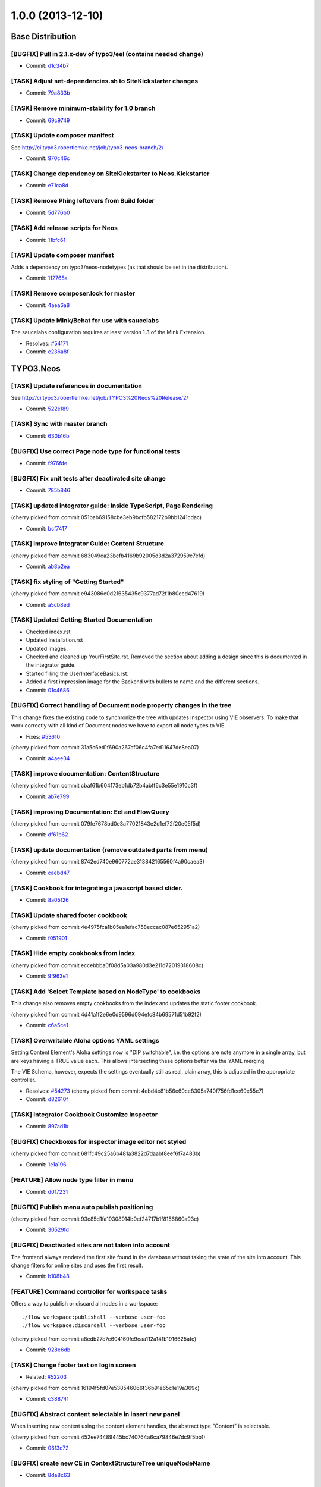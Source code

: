 ==================
1.0.0 (2013-12-10)
==================

~~~~~~~~~~~~~~~~~
Base Distribution
~~~~~~~~~~~~~~~~~

[BUGFIX] Pull in 2.1.x-dev of typo3/eel (contains needed change)
-----------------------------------------------------------------------------------------

* Commit: `d1c34b7 <https://git.typo3.org/Neos/Distributions/Base.git/commit/d1c34b7277101542bb55bb3505cef6ee402f3f64>`__

[TASK] Adjust set-dependencies.sh to SiteKickstarter changes
-----------------------------------------------------------------------------------------

* Commit: `79a833b <https://git.typo3.org/Neos/Distributions/Base.git/commit/79a833b834b65fb5df1cbf3cb3b52d378c858362>`__

[TASK] Remove minimum-stability for 1.0 branch
-----------------------------------------------------------------------------------------

* Commit: `69c9749 <https://git.typo3.org/Neos/Distributions/Base.git/commit/69c9749c39d255c75496584a7888365391a2979c>`__

[TASK] Update composer manifest
-----------------------------------------------------------------------------------------

See http://ci.typo3.robertlemke.net/job/typo3-neos-branch/2/

* Commit: `970c46c <https://git.typo3.org/Neos/Distributions/Base.git/commit/970c46cffd289afe0abe2b04baf4687907a661e0>`__

[TASK] Change dependency on SiteKickstarter to Neos.Kickstarter
-----------------------------------------------------------------------------------------

* Commit: `e71ca8d <https://git.typo3.org/Neos/Distributions/Base.git/commit/e71ca8db68e407d44372fbc7c739841394961b82>`__

[TASK] Remove Phing leftovers from Build folder
-----------------------------------------------------------------------------------------

* Commit: `5d776b0 <https://git.typo3.org/Neos/Distributions/Base.git/commit/5d776b0ed83f18393532f87fd2992f842a2b2928>`__

[TASK] Add release scripts for Neos
-----------------------------------------------------------------------------------------

* Commit: `11bfc61 <https://git.typo3.org/Neos/Distributions/Base.git/commit/11bfc61a9091c83376d3c8e7efe2f566d796fd11>`__

[TASK] Update composer manifest
-----------------------------------------------------------------------------------------

Adds a dependency on typo3/neos-nodetypes (as that should be set in the
distribution).

* Commit: `112765a <https://git.typo3.org/Neos/Distributions/Base.git/commit/112765a22b38e09537f8327afe44930e59d8f460>`__

[TASK] Remove composer.lock for master
-----------------------------------------------------------------------------------------

* Commit: `4aea6a8 <https://git.typo3.org/Neos/Distributions/Base.git/commit/4aea6a8aed644825abd3bc95bdb9f95ee5acdc5d>`__

[TASK] Update Mink/Behat for use with saucelabs
-----------------------------------------------------------------------------------------

The saucelabs configuration requires at least version 1.3 of the
Mink Extension.

* Resolves: `#54171 <http://forge.typo3.org/issues/54171>`__
* Commit: `e236a8f <https://git.typo3.org/Neos/Distributions/Base.git/commit/e236a8f4a3285f72f5e127b1e10d634b8ceb25d1>`__

~~~~~~~~~~
TYPO3.Neos
~~~~~~~~~~

[TASK] Update references in documentation
-----------------------------------------------------------------------------------------

See http://ci.typo3.robertlemke.net/job/TYPO3%20Neos%20Release/2/

* Commit: `522e189 <https://git.typo3.org/Packages/TYPO3.Neos.git/commit/522e1892cca260e89c06a68ec7820ea1aec35f83>`__

[TASK] Sync with master branch
-----------------------------------------------------------------------------------------

* Commit: `630b16b <https://git.typo3.org/Packages/TYPO3.Neos.git/commit/630b16b17fefb4e5dcc98d2202c91711e5c0a33e>`__

[BUGFIX] Use correct Page node type for functional tests
-----------------------------------------------------------------------------------------

* Commit: `f976fde <https://git.typo3.org/Packages/TYPO3.Neos.git/commit/f976fde934be2ac757fbd3ee91af394acb2a5819>`__

[BUGFIX] Fix unit tests after deactivated site change
-----------------------------------------------------------------------------------------

* Commit: `785b846 <https://git.typo3.org/Packages/TYPO3.Neos.git/commit/785b8465858070a6e2fa3fd98460712c7e1e4370>`__

[TASK] updated integrator guide: Inside TypoScript, Page Rendering
-----------------------------------------------------------------------------------------

(cherry picked from commit 051bab69158cbe3eb9bcfb582172b9bb1241cdac)

* Commit: `bcf7417 <https://git.typo3.org/Packages/TYPO3.Neos.git/commit/bcf74173d1f3f87261d4365474efb904784df784>`__

[TASK] improve Integrator Guide: Content Structure
-----------------------------------------------------------------------------------------

(cherry picked from commit 683049ca23bcfb4169b92005d3d2a372959c7efd)

* Commit: `ab8b2ea <https://git.typo3.org/Packages/TYPO3.Neos.git/commit/ab8b2ea8dbefdb40f031024d1407a2a1211ea0b1>`__

[TASK] fix styling of "Getting Started"
-----------------------------------------------------------------------------------------

(cherry picked from commit e943086e0d21635435e9377ad72f1b80ecd47619)

* Commit: `a5cb8ed <https://git.typo3.org/Packages/TYPO3.Neos.git/commit/a5cb8ed1510c9873de7a2e5a38c96cf13f9012a3>`__

[TASK] Updated Getting Started Documentation
-----------------------------------------------------------------------------------------

* Checked index.rst
* Updated Installation.rst
* Updated images.
* Checked and cleaned up YourFirstSite.rst. Removed the section about
  adding a design since this is documented in the integrator guide.
* Started filling the UserInterfaceBasics.rst.
* Added a first impression image for the Backend with bullets to name
  and the different sections.

* Commit: `01c4686 <https://git.typo3.org/Packages/TYPO3.Neos.git/commit/01c46865e519193473dc4828f62fd7460675f6bd>`__

[BUGFIX] Correct handling of Document node property changes in the tree
-----------------------------------------------------------------------------------------

This change fixes the existing code to synchronize the tree with updates
inspector using VIE observers. To make that work correctly with all kind
of Document nodes we have to export all node types to VIE.

* Fixes: `#53610 <http://forge.typo3.org/issues/53610>`__

(cherry picked from commit 31a5c6ed1f690a267cf06c4fa7ed11647de8ea07)

* Commit: `a4aee34 <https://git.typo3.org/Packages/TYPO3.Neos.git/commit/a4aee3456f350aeaf74f49533c60bb75e0a1420e>`__

[TASK] improve documentation: ContentStructure
-----------------------------------------------------------------------------------------

(cherry picked from commit cbaf61b604173eb1db72b4abff6c3e55e1910c3f)

* Commit: `ab7e799 <https://git.typo3.org/Packages/TYPO3.Neos.git/commit/ab7e79913e91a78a42c10df5997770b6dcb77e71>`__

[TASK] improving Documentation: Eel and FlowQuery
-----------------------------------------------------------------------------------------

(cherry picked from commit 079fe7678bd0e3a77021843e2d1ef72f20e05f5d)

* Commit: `df61b62 <https://git.typo3.org/Packages/TYPO3.Neos.git/commit/df61b62dd49990458509cce3959e0f73a709a3ee>`__

[TASK] update documentation (remove outdated parts from menu)
-----------------------------------------------------------------------------------------

(cherry picked from commit 8742ed740e960772ae313842165560f4a90caea3)

* Commit: `caebd47 <https://git.typo3.org/Packages/TYPO3.Neos.git/commit/caebd471ef89cfad814122aa3fed8eafcbe2fb4b>`__

[TASK] Cookbook for integrating a javascript based slider.
-----------------------------------------------------------------------------------------

* Commit: `8a05f26 <https://git.typo3.org/Packages/TYPO3.Neos.git/commit/8a05f26d0c4da82dc068c9307dd13fe9a9b86ea2>`__

[TASK] Update shared footer cookbook
-----------------------------------------------------------------------------------------

(cherry picked from commit 4e4975fca1b05ea1efac758eccac087e652951a2)

* Commit: `f051901 <https://git.typo3.org/Packages/TYPO3.Neos.git/commit/f051901a93b65d85e2c85e49faf79063eeb5d517>`__

[TASK] Hide empty cookbooks from index
-----------------------------------------------------------------------------------------

(cherry picked from commit eccebbba0f08d5a03a980d3e211d72019318608c)

* Commit: `9f963e1 <https://git.typo3.org/Packages/TYPO3.Neos.git/commit/9f963e1ad8fa5c9e81a29300ecaa6bbab93693c8>`__

[TASK] Add 'Select Template based on NodeType' to cookbooks
-----------------------------------------------------------------------------------------

This change also removes empty cookbooks from the index and
updates the static footer cookbook.

(cherry picked from commit 4d41a1f2e6e0d9596d094efc84b69571d51b92f2)

* Commit: `c6a5ce1 <https://git.typo3.org/Packages/TYPO3.Neos.git/commit/c6a5ce129dea421d7eb1141a0039a8179e064c61>`__

[TASK] Overwritable Aloha options YAML settings
-----------------------------------------------------------------------------------------

Setting Content Element's Aloha settings now is "DIP
switchable", i.e. the options are note anymore in a
single array, but are keys having a TRUE value each. This
allows intersecting these options better via the YAML
merging.

The VIE Schema, however, expects the settings eventually still
as real, plain array, this is adjusted in the appropriate
controller.

* Resolves: `#54273 <http://forge.typo3.org/issues/54273>`__
  (cherry picked from commit 4ebd4e81b56e60ce8305a740f756fd1ee69e55e7)

* Commit: `d82610f <https://git.typo3.org/Packages/TYPO3.Neos.git/commit/d82610f691ef0b9a9307f5b486b21b6fb93d9375>`__

[TASK] Integrator Cookbook Customize Inspector
-----------------------------------------------------------------------------------------

* Commit: `897ad1b <https://git.typo3.org/Packages/TYPO3.Neos.git/commit/897ad1b48c9930ed4c49702901f8a40f2f73950d>`__

[BUGFIX] Checkboxes for inspector image editor not styled
-----------------------------------------------------------------------------------------

(cherry picked from commit 681fc49c25a6b481a3822d7daabf8eef6f7a483b)

* Commit: `1e1a196 <https://git.typo3.org/Packages/TYPO3.Neos.git/commit/1e1a1962d438449653278d43109d264b1ac49aed>`__

[FEATURE] Allow node type filter in menu
-----------------------------------------------------------------------------------------

* Commit: `d0f7231 <https://git.typo3.org/Packages/TYPO3.Neos.git/commit/d0f72318294c392cf4a5088134a2a691bb5e4de4>`__

[BUGFIX] Publish menu auto publish positioning
-----------------------------------------------------------------------------------------

(cherry picked from commit 93c85d1fa19308914b0ef24717b1f8156860a93c)

* Commit: `30529fd <https://git.typo3.org/Packages/TYPO3.Neos.git/commit/30529fd985c0ac112483a97312f8c07359413fc2>`__

[BUGFIX] Deactivated sites are not taken into account
-----------------------------------------------------------------------------------------

The frontend always rendered the first site found in the database
without taking the state of the site into account.
This change filters for online sites and uses the first result.

* Commit: `b108b48 <https://git.typo3.org/Packages/TYPO3.Neos.git/commit/b108b487463065bbd1a071eb491cdf68472e39b4>`__

[FEATURE] Command controller for workspace tasks
-----------------------------------------------------------------------------------------

Offers a way to publish or discard all nodes in a workspace::

  ./flow workspace:publishall --verbose user-foo
  ./flow workspace:discardall --verbose user-foo

(cherry picked from commit a8edb27c7c604160fc9caa112a141b1916625afc)

* Commit: `928e6db <https://git.typo3.org/Packages/TYPO3.Neos.git/commit/928e6dbe796246f3e2038232f622b6718657668a>`__

[TASK] Change footer text on login screen
-----------------------------------------------------------------------------------------

* Related: `#52203 <http://forge.typo3.org/issues/52203>`__

(cherry picked from commit 16194f5fd07e538546066f36b91e65c1e19a369c)

* Commit: `c388741 <https://git.typo3.org/Packages/TYPO3.Neos.git/commit/c388741164b3ffe286a429687da56021af588950>`__

[BUGFIX] Abstract content selectable in insert new panel
-----------------------------------------------------------------------------------------

When inserting new content using the content element handles,
the abstract type "Content" is selectable.

(cherry picked from commit 452ee74489445bc740764a6ca79846e7dc9f5bb1)

* Commit: `06f3c72 <https://git.typo3.org/Packages/TYPO3.Neos.git/commit/06f3c7272f0f744ae428d0f92513eca9cc9228d4>`__

[BUGFIX] create new CE in ContextStructureTree uniqueNodeName
-----------------------------------------------------------------------------------------

* Commit: `8de8c63 <https://git.typo3.org/Packages/TYPO3.Neos.git/commit/8de8c63ad9c7b0897937a64e8a54adf2fe1ead7a>`__

[TASK] Adapt setup to changed styling and provide better information
-----------------------------------------------------------------------------------------

Depends: Ia562baf8f3a6e92cf38002c9b53d5f2430850d02

* Commit: `5af9d40 <https://git.typo3.org/Packages/TYPO3.Neos.git/commit/5af9d40970ab0b0fade316a43f964cf26ce99fb1>`__

[BUGFIX] Default select field shown for node tree filter
-----------------------------------------------------------------------------------------

Until the availabel document types has been loaded there
is a default select box shown.

(cherry picked from commit d34bcc9d0cf3d01dd99b96e147e642d06b7c0902)

* Commit: `6468200 <https://git.typo3.org/Packages/TYPO3.Neos.git/commit/6468200bbcc3f3d947014051544fc7611155e16a>`__

[TASK] Media browser & media browser styling
-----------------------------------------------------------------------------------------

* Related: `#47023 <http://forge.typo3.org/issues/47023>`__

(cherry picked from commit 9d45e0a944ed63d38452f12fd963165604137001)

* Commit: `72fb21a <https://git.typo3.org/Packages/TYPO3.Neos.git/commit/72fb21a719e7b93079b18bdfb6dd0bcba269631e>`__

[BUGFIX] Editing is enabled in preview mode after page reload
-----------------------------------------------------------------------------------------

(cherry picked from commit 4dbba927385baf093afcff90cfff9a30deb4c54e)

* Commit: `735f64c <https://git.typo3.org/Packages/TYPO3.Neos.git/commit/735f64cfa44fb4e550af46cc10988fceb0ab3779>`__

[BUGFIX] Preview mode causes error on page load
-----------------------------------------------------------------------------------------

Because the preview mode updates the node selection it causes
a JavaScript error if the node selection hasn't been initialized.
Since we only need the feature if a node is selected we check if
the node selection has a selected node first.

(cherry picked from commit a085a9e99224b63f26e69a7dc33f218038ac7bf0)

* Commit: `cd1c0f5 <https://git.typo3.org/Packages/TYPO3.Neos.git/commit/cd1c0f566f25ba09a11214979184d0d707af3623>`__

[TASK] Implement TypoScript AutoInclude setting for TypoScriptView
-----------------------------------------------------------------------------------------

Packages can now register with the setting::

  TYPO3:
    Neos:
      typoScript:
        autoInclude:
          'MyVendor.MyPackageKey': TRUE

to get TypoScript in the path:
``MyVendor.MyPackageKey/Private/TypoScript/Root.ts2``
included automatically.
The order of inclusions is set by the package loading order
(and thus dependency chain of your package).
This also allows disabling of autoIncludes if needed.

Additionally it cleans the interface of methods in TypoScriptView
and TypoScriptService and prevents two parsing runs of the
TypoScript by caching the Runtime instance in the view.

Finally removes all references to the NodeTypes package.

* Commit: `06343a3 <https://git.typo3.org/Packages/TYPO3.Neos.git/commit/06343a363d64d998e76131ded00764739c6f9363>`__

[BUGFIX] Raw content mode background color
-----------------------------------------------------------------------------------------

The background was set on the wrapping div
and not on the body. As result the color
didn't go to the bottom on pages with
shorter content.
Also the body class hasn't been set correctly.

* Commit: `6840e50 <https://git.typo3.org/Packages/TYPO3.Neos.git/commit/6840e5031bd15735bdafb1a78233e07e1dd5d3de>`__

[BUGFIX] Fix PluginViewsEditor path in PluginNodeTypePostprocessor
-----------------------------------------------------------------------------------------

Renames the ``editor`` setting to be in sync with the renamed editors
in I91542f4412ab4e1d91863c77c8058f6d84461829.

* Commit: `f615c60 <https://git.typo3.org/Packages/TYPO3.Neos.git/commit/f615c60382c88d0f62715ad4000215e98c5b17b6>`__

[FIX] improves handling of editing page title and cancelling
-----------------------------------------------------------------------------------------

(cherry picked from commit f4f6acb2fe2a0670b12008020ef45aa898ef9881)

* Commit: `b5e1575 <https://git.typo3.org/Packages/TYPO3.Neos.git/commit/b5e157570c807590c40d82430a974bf9c8a6a07f>`__

[TASK] Make ContentCollectionImplementation consistent again
-----------------------------------------------------------------------------------------

* Commit: `e26194d <https://git.typo3.org/Packages/TYPO3.Neos.git/commit/e26194d76d3c43e6e5b547a101b5e839686d5bf3>`__

[TASK] Correctly calculate current level in menu
-----------------------------------------------------------------------------------------

The MenuImplementation now calculates the current level based
on the level of the site root and the level of the current
document node which give more reliable results especially when
using the startingPoint and entryLevel properties.

* Commit: `2651969 <https://git.typo3.org/Packages/TYPO3.Neos.git/commit/2651969829fc24f2cd1d02379ed09cbc71d0d827>`__

[BUGFIX] Fix auto publish after page reload
-----------------------------------------------------------------------------------------

* Commit: `47ca140 <https://git.typo3.org/Packages/TYPO3.Neos.git/commit/47ca1404b72001d336afe500d39598535dc63e55>`__

[BUGFIX] allow text-align and tables
-----------------------------------------------------------------------------------------

This is done by more relaxed content sanitize rules.

* Commit: `70b188f <https://git.typo3.org/Packages/TYPO3.Neos.git/commit/70b188fa3e054a9136a78e3f7540b62a412e0627>`__

[BUGFIX] Boolean value must be set correctly during site import
-----------------------------------------------------------------------------------------

This bug was introduced by I760730dfa57ff9e7abea8138a58fcd46dafa2377
during the import the value are not correctly compared.

* Commit: `48ce869 <https://git.typo3.org/Packages/TYPO3.Neos.git/commit/48ce869bd2ae46807b37c6e5c9af7f4c3bec11d6>`__

[BUGFIX] Fixes refreshing of ContextStructureTree
-----------------------------------------------------------------------------------------

This fixes the refreshing of the ContextStructureTree upon
a page change.

* Commit: `9d818f0 <https://git.typo3.org/Packages/TYPO3.Neos.git/commit/9d818f016f325a27ab1677cc32d2bbbabb95a4e8>`__

[BUGFIX] Fix mock controller context in rendering test
-----------------------------------------------------------------------------------------

* Commit: `99b9d8c <https://git.typo3.org/Packages/TYPO3.Neos.git/commit/99b9d8caf36fee26f0bc46f9e0b69e2301c393f7>`__

[BUGFIX] Remove CDATA tag from login template
-----------------------------------------------------------------------------------------

This removes an CDATA tag from the neos login form template that
has no use and were included in the rendered output..

* Commit: `0edcf07 <https://git.typo3.org/Packages/TYPO3.Neos.git/commit/0edcf07d3923cd749e96b651a95062d340186cde>`__

[BUGFIX] Move homepage URI to link tag in head
-----------------------------------------------------------------------------------------

This removes the ``data-neos-current-site-href`` attribute from the
`neos-page-metainformation` tag in favor of a link tag in the
NeosBackendHeaderData template.

The data-neos-* attribute produced JavaScript errors when renaming
a node in the navigate component.

* Commit: `69214d3 <https://git.typo3.org/Packages/TYPO3.Neos.git/commit/69214d3d8a421979c576daf88ea3ac76adce39a0>`__

[TASK] Update composer manifest
-----------------------------------------------------------------------------------------

- typo3/media is pinned to 1.0.*
- typo3/setup is pinned to 1.0.*
- typo3/flow is pinned to 2.1.*

* Commit: `7cab59c <https://git.typo3.org/Packages/TYPO3.Neos.git/commit/7cab59c364e981d34ee4e63ce56750d6051aa040>`__

[TASK] Update composer manifest
-----------------------------------------------------------------------------------------

See http://ci.typo3.robertlemke.net/job/typo3-neos-branch/2/

* Commit: `dc6ce16 <https://git.typo3.org/Packages/TYPO3.Neos.git/commit/dc6ce16e424c73e2a273030c22bce337d243ede0>`__

[BUGFIX] BC layer for Editor configuration is incorrect
-----------------------------------------------------------------------------------------

The backwards compatability layer for the configurable editor change
lacks an extra level in the namespace and thus breaks editor loading
for custom node types.

This change adds the extra namespace.

* Commit: `bf492f9 <https://git.typo3.org/Packages/TYPO3.Neos.git/commit/bf492f9fe207a490a068390a2af270cb2332c835>`__

[BUGFIX] Fix href of homepage link in navigate component
-----------------------------------------------------------------------------------------

The homepage node in the navigate component (globe icon) currently
only appends "@<workspace>" to the current URL.

This change fixes this by constructing the URL on the server.

Besides, this makes the ``DocumentMetadataImplementation`` obsolete
by using a ``TYPO3.TypoScript:Tag`` to render the current document
node meta data.

* Commit: `7f20acd <https://git.typo3.org/Packages/TYPO3.Neos.git/commit/7f20acdf685cc0df9384dec065c22f91697b0f8c>`__

[!!!][TASK] Remove low-level plugin properties from inspector
-----------------------------------------------------------------------------------------

Removes the "package", "subpackage", "controller" and "action"
properties from the ``TYPO3.Neos:Plugin`` NodeType definition in
order to hide them from the inspector.

If you create a plugin you should set those properties in the
corresponding TypoScript prototype and/or make use of PluginViews.

If you really want to make those properties available in the
inspector, you can re-enable it with the following NodeTypes.yaml::

 'TYPO3.Neos:Plugin':
   properties:
     'package':
       type: string
       ui:
         label: 'Package'
         reloadIfChanged: TRUE
         inspector:
           group: 'pluginSettings'
       validation:
         'TYPO3.Neos/Validation/RegularExpressionValidator':
           regularExpression: '/^[a-z0-9]+\\.(?:[a-z0-9][\\.a-z0-9]*)+$/i'
     'subpackage':
       type: string
       ui:
         label: 'Subpackage'
         reloadIfChanged: TRUE
         inspector:
           group: 'pluginSettings'
     'controller':
       type: string
       ui:
         label: 'Controller Name'
         reloadIfChanged: TRUE
         inspector:
           group: 'pluginSettings'
     'action':
       type: string
       ui:
         label: 'Action'
         reloadIfChanged: TRUE
         inspector:
           group: 'pluginSettings'

* Commit: `c040eb9 <https://git.typo3.org/Packages/TYPO3.Neos.git/commit/c040eb91fdd9884f3f90d469b11662e19c90bb0e>`__

[BUGFIX] Remove ContentElementWrappingService from Plugin implementations
-----------------------------------------------------------------------------------------

As ``TYPO3.Neos:Plugin`` and ``TYPO3.Neos:PluginView`` prototypes
extend ``TYPO3.Neos:Content`` the node meta data is added
automatically via the ContentElementWrapping TypoScript processor.

* Commit: `8eb40d5 <https://git.typo3.org/Packages/TYPO3.Neos.git/commit/8eb40d5fe3d3162c1737aac162fa315b9466c07c>`__

[!!!][BUGFIX] Move Page from TYPO3.Neos to TYPO3.Neos.NodeTypes
-----------------------------------------------------------------------------------------

See the corresponding change in TYPO3.Neos.NodeTypes for
upgrade instructions.

Make sure to apply the corresponding change of the
``TYPO3.Neos.NodeTypes`` package as well, which is
Id013f5788a1f11fd9e2c9174e1e0588de0100c39.

Depends: Id013f5788a1f11fd9e2c9174e1e0588de0100c39

* Related: `#52020 <http://forge.typo3.org/issues/52020>`__
* Commit: `496eb8d <https://git.typo3.org/Packages/TYPO3.Neos.git/commit/496eb8d74da697d175a11f113a45e95e31aa898a>`__

[FEATURE] Made menu classes for states configurable
-----------------------------------------------------------------------------------------

Example::

  prototype(TYPO3.Neos:Menu) {
  	attributes.class = 'my-menu'
  	active.attributes.class = 'my-active-menu-item'
  	current.attributes.class = 'my-current-menu-item'
  	normal.attributes.class = 'my-normal-menu-item'
  }

Depends on https://review.typo3.org/#/c/26036/
Depends on https://review.typo3.org/#/c/26102/
Depends on https://review.typo3.org/#/c/26101/

* Commit: `2762c7d <https://git.typo3.org/Packages/TYPO3.Neos.git/commit/2762c7db455f57f318178b4e0a1af53480e89fb2>`__

[FEATURE] Close insert node panels when pressing esc
-----------------------------------------------------------------------------------------

* Commit: `75279de <https://git.typo3.org/Packages/TYPO3.Neos.git/commit/75279de0cd223e6db1f0eebe53bfc180904a388d>`__

[TASK] Adapt to removal of fluidTemplateTsObject
-----------------------------------------------------------------------------------------

The template variable ``fluidTemplateTsObject`` was removed.
This change adapts all occurances to get the TypoScriptObject
from the view instead.

* Commit: `f9560fa <https://git.typo3.org/Packages/TYPO3.Neos.git/commit/f9560fa6fdb998c57aade6b7d3fc8e68986c032e>`__

[BUGFIX] Ignore nodes with broken rootline for now
-----------------------------------------------------------------------------------------

We cannot correctly handle nodes with a broken rootline
currently so we ignore them for now. You couldn't correctly
publish such a node anyway.

* Commit: `cb86b5a <https://git.typo3.org/Packages/TYPO3.Neos.git/commit/cb86b5aa113e5ca4a5055b073ba82ad02d72bf9e>`__

[TASK] Adjust to renamed SiteKickstarter package
-----------------------------------------------------------------------------------------

* Commit: `4a3292f <https://git.typo3.org/Packages/TYPO3.Neos.git/commit/4a3292fc0c7f64dae98f40422be412fece43cf97>`__

[FEATURE] Edit/Preview Panel
-----------------------------------------------------------------------------------------

Introduces the positibility to add custom edit and preview modes
that can then be selected by the editor. A mode can alter the
rendering to allow a different presentation of the content.

This also separates the preview mode from the full screen mode,
making all editing and preview modes available in full screen.

Various improvements to the raw content mode is included as well,
inclusing renaming from wireframe, templates and supporting shortcuts.

* Commit: `c244221 <https://git.typo3.org/Packages/TYPO3.Neos.git/commit/c2442216530b6b65f42c1c2b7a1399dcb6d164fa>`__

[FEATURE] New position selectable in node/structure tree
-----------------------------------------------------------------------------------------

Introduces the possibility to select if a new node created
should be added before, after or into in the node and context
structure trees. The default is also changed from into to after.

* Resolves: `#52793 <http://forge.typo3.org/issues/52793>`__
* Commit: `859c443 <https://git.typo3.org/Packages/TYPO3.Neos.git/commit/859c443ccc9ca7d30f172b180443f08fb0b78634>`__

[TASK] Overwritable Aloha options YAML settings
-----------------------------------------------------------------------------------------

Setting Content Element's Aloha settings now is "DIP
switchable", i.e. the options are note anymore in a
single array, but are keys having a TRUE value each. This
allows intersecting these options better via the YAML
merging.

The VIE Schema, however, expects the settings eventually still
as real, plain array, this is adjusted in the appropriate
controller.

* Resolves: `#54273 <http://forge.typo3.org/issues/54273>`__
* Commit: `4ebd4e8 <https://git.typo3.org/Packages/TYPO3.Neos.git/commit/4ebd4e81b56e60ce8305a740f756fd1ee69e55e7>`__

[BUGFIX] Correct handling of Document node property changes in the tree
-----------------------------------------------------------------------------------------

This change fixes the existing code to synchronize the tree with updates
inspector using VIE observers. To make that work correctly with all kind
of Document nodes we have to export all node types to VIE.

* Fixes: `#53610 <http://forge.typo3.org/issues/53610>`__
* Commit: `31a5c6e <https://git.typo3.org/Packages/TYPO3.Neos.git/commit/31a5c6ed1f690a267cf06c4fa7ed11647de8ea07>`__

[BUGFIX] Detect if context node is a ContentCollection
-----------------------------------------------------------------------------------------

* Commit: `93dfe60 <https://git.typo3.org/Packages/TYPO3.Neos.git/commit/93dfe60ce8aaa11c8e647246a69539491a1c18f4>`__

[FEATURE] Make Validators and Editors configurable
-----------------------------------------------------------------------------------------

This change allows registering of paths into requirejs and by this
allow custom validators and editors into Neos. It does so in a
backwards compatible way.

Every dataType has it's default editor set, which can have options
applied like::

  TYPO3:
    Neos:
      userInterface:
        inspector:
          dataTypes:
            'string':
              editor: 'TYPO3.Neos/TextFieldEditor'
              editorOptions:
                placeholder: 'This is a placeholder'

On a property level this can be overridden like::

  TYPO3:
    Neos:
      userInterface:
        inspector:
          properties:
            'string':
              editor: 'My.Package/TextFieldEditor'
              editorOptions:
                placeholder: 'This is my custom placeholder'

Namespaces can be registered like this::

  TYPO3:
    Neos:
      userInterface:
        requireJsPathMapping:
          'My.Package/Inspector/Editors': 'resource://My.Package/Public/Scripts/Inspector/Editors'
          'My.Package/Validation': 'resource://My.Package/Public/Scripts/Validators'

Editors should be named `<SomeType>Editor` and validators '<SomeType>Validator',
and can be referenced by `My.Package/Inspector/Editors/MyCustomEditor`
for example.

Registering specific editors and validators is also possible like::

  TYPO3:
    Neos:
      userInterface:
        inspector:
          editors:
            'TYPO3.Neos/BooleanEditor':
              path: 'resource://TYPO3.Neos/Public/JavaScript/Content/Inspector/Editors/BooleanEditor'
        validators:
          'TYPO3.Neos/AlphanumericValidator':
            path: 'resource://TYPO3.Neos/Public/JavaScript/Content/Components/Validator/AlphanumericValidator'

It's now possible to fully configure the available paths in
requirejs and as such even overwriting resources loaded by requirejs is
possible.

* Commit: `caa5387 <https://git.typo3.org/Packages/TYPO3.Neos.git/commit/caa53870afd13d335aedfe408e4b8b3d411c6e22>`__

[TASK] Prevent broken backend with Nodes that have no rootline
-----------------------------------------------------------------------------------------

* Commit: `734cac1 <https://git.typo3.org/Packages/TYPO3.Neos.git/commit/734cac1e3116972b77d67f9fed3d1b671d9c6c37>`__

[TASK] Follow up for ContentCollection
-----------------------------------------------------------------------------------------

Fixes the bug that prevented creation of new content.

* Commit: `ac5ef58 <https://git.typo3.org/Packages/TYPO3.Neos.git/commit/ac5ef58de6b6dbd1a0d9aebe22c8ae7afed8fd5c>`__

[TASK] Disallow ContentCollection moving in Structure Tree
-----------------------------------------------------------------------------------------

ContentCollections shouldn't be moved in the structure tree.
It can lead to unexpected results and makes no sense anyway.

* Commit: `96e63a0 <https://git.typo3.org/Packages/TYPO3.Neos.git/commit/96e63a0131ad8bdbdf4a06467774b48608051d6a>`__

[TASK] Handle missing node property with an exception
-----------------------------------------------------------------------------------------

If a node was not present through TypoScript this produced a
fatal error before.

* Commit: `a11b3f8 <https://git.typo3.org/Packages/TYPO3.Neos.git/commit/a11b3f81ea9029455fa2a9f58982ed561e2a0cee>`__

[BUGFIX] Remove bottom border of context structure when closed
-----------------------------------------------------------------------------------------

* Related: `#48071 <http://forge.typo3.org/issues/48071>`__
* Commit: `8f63141 <https://git.typo3.org/Packages/TYPO3.Neos.git/commit/8f631415a51dff4ae7686ca817668c2f52eac910>`__

[FEATURE] ParentOperation for FlowQuery
-----------------------------------------------------------------------------------------

Allows to use::

  ${q(node).parent()}

instead of::

  ${q(node).parents().first()}

* Commit: `fe00272 <https://git.typo3.org/Packages/TYPO3.Neos.git/commit/fe00272a70185e22c33c2a19b25860954a67ee40>`__

[TASK] Adapt to changes in node type manager
-----------------------------------------------------------------------------------------

This should keep the current behaviour of excluding abstract node types.
A change for the VIE schema to expose abstract nodes is pushed as a
follow-up.

Depends: Ifea0159a2956b1c43a592371ab89e678d868c055

* Commit: `e811dd3 <https://git.typo3.org/Packages/TYPO3.Neos.git/commit/e811dd37b3ab7f57a7f41ef90ff7e1e3df49915c>`__

[TASK] Show notifications for publish menu actions
-----------------------------------------------------------------------------------------

* Commit: `e538a15 <https://git.typo3.org/Packages/TYPO3.Neos.git/commit/e538a15505adde6adf318f27114ecd7329be105a>`__

[FEATURE] Add the possibility to discard changes from the publish menu
-----------------------------------------------------------------------------------------

* Commit: `f98949f <https://git.typo3.org/Packages/TYPO3.Neos.git/commit/f98949f58cb480fb222cfce2f3b0bb25dc7deb16>`__

[BUGFIX] Deleting nodes in the ContextStructureTree
-----------------------------------------------------------------------------------------

* Commit: `1f988f5 <https://git.typo3.org/Packages/TYPO3.Neos.git/commit/1f988f5b4488a4e658b204c19a3667281f346050>`__

[TASK] Refactor ContentCollectionImplementation
-----------------------------------------------------------------------------------------

ContentCollection should use the ContentElementWrapping instead
instead of trying to render metadata itself.
This simplifies the ContentCollectionImplementation.

* Commit: `1430dfd <https://git.typo3.org/Packages/TYPO3.Neos.git/commit/1430dfde1e973768195918aa738497485b1ccee2>`__

[BUGFIX] SiblingsOperation could create recursive loop in 'in_array'.
-----------------------------------------------------------------------------------------

Added tests and optimized function by collecting all context
node at first instead of searching through array for each node.

* Commit: `090ede2 <https://git.typo3.org/Packages/TYPO3.Neos.git/commit/090ede285e8e61c0e804b1a1eb1bcecc21c9e40c>`__

[BUGFIX] Noto Sans font not available in bold/bold italic
-----------------------------------------------------------------------------------------

Also adds the possibility to use locally installed version
of the font in case it's available.

* Commit: `f602c75 <https://git.typo3.org/Packages/TYPO3.Neos.git/commit/f602c752a0d478691398c9d685b2f616b41a656f>`__

[TASK] New TYPO3.Neos:Document TS object and fix auto generated TS
-----------------------------------------------------------------------------------------

This improves the auto-generated TypoScript for TypoScript objects
based on a node type. Instead of generating code which defines
„TYPO3.Neos:Content” as base prototype for _all_ TypoScript Objects
based on _any_ node type, the TypoScriptService now distinguishes
between Document and Content.

In case a TypoScript object relates to a node type extending the
TYPO3.Neos:Content node type, the TYPO3.Neos:Content TypoScript prototype
is chosen.

In case a TypoScript object relates to a node type extending the
TYPO3.Neos:Document node type, the newly introduced TYPO3.Neos:Document
TypoScript prototype is chosen.

For all other TypoScript objects based on a node type,
TYPO3.TypoScript:Template is used as the base prototype.

This change is essential when using custom Document node types which
should contain inline editable properties.

For more background see also earlier submitted commits
9829558467394e1d3fc2a1ee28fd043602393249 and
82dd00cee4c089d5fba85bc4f705bb577ba13d43

Depends on https://review.typo3.org/#/c/26089/

* Commit: `33231c5 <https://git.typo3.org/Packages/TYPO3.Neos.git/commit/33231c578aa1d296d42005a79ee5a5a1865e3fd0>`__

[TASK] Update composer manifest
-----------------------------------------------------------------------------------------

Removes the dependency on typo3/neos-nodetypes (as that should be set
in the distribution).

* Commit: `20e6cd4 <https://git.typo3.org/Packages/TYPO3.Neos.git/commit/20e6cd41358e18fcbe440dc116c8ff0b47850f44>`__

[TASK] Improve UserCommandController docblocks a bit
-----------------------------------------------------------------------------------------

Helps to create a better command reference for the manual.

* Commit: `77f3cac <https://git.typo3.org/Packages/TYPO3.Neos.git/commit/77f3cac4e5772645977a973c22af6cca99d3a76c>`__

[BUGFIX] Fix unpublished changes marker in page tree for moved nodes
-----------------------------------------------------------------------------------------

* Commit: `1c9618c <https://git.typo3.org/Packages/TYPO3.Neos.git/commit/1c9618ce6eb65447a2f4f797d1d6f721dae4fa4d>`__

[TASK] Upgrade requirejs
-----------------------------------------------------------------------------------------

Upgrade requirejs and text / i18n plugin to current versions.
This done on the road while fixing conflicts with requirejs
based frontends and extensible validators / editors change.

* Commit: `c02b658 <https://git.typo3.org/Packages/TYPO3.Neos.git/commit/c02b658fddd6b1f8d30e7a805bec15f75386c157>`__

[TASK] Improve backward compatibility of Site Import
-----------------------------------------------------------------------------------------

when attempting to import "old" Site XML, there is the need
to make the site node a Shortcut to the first subpage, flag it
to be hidden in index, and add a `title` property being the
site's name.

This introduces a method to "patch" the incoming XML to
comply with the above requirements.

Note: this reverts parts of Iddc86edb51df20f1c72e280f8571b918a09af0f6
where the backward compatibility requirements were already
partially implemented.

* Resolves: `#53609 <http://forge.typo3.org/issues/53609>`__
* Related: `#53381 <http://forge.typo3.org/issues/53381>`__

* Commit: `c1b4cc5 <https://git.typo3.org/Packages/TYPO3.Neos.git/commit/c1b4cc5d26f5c4dad60f95158aaae124ffad6325>`__

[BUGFIX] Fix the moving of the currently selected node in the page tree
-----------------------------------------------------------------------------------------

- Reload the tree correctly if moving a selected page
- Load the correct page of the selected page at the moved URL

* Related: `#54080 <http://forge.typo3.org/issues/54080>`__
* Commit: `a7d5695 <https://git.typo3.org/Packages/TYPO3.Neos.git/commit/a7d5695e0cf07649ab3fbbac095c44c029b9a080>`__

[TASK] Allow redirects to login form to provide username
-----------------------------------------------------------------------------------------

This sets the ``appendExceedingArguments`` flag of the Neos login
route, so that controllers can redirect/link to the login with a
pre-entered username.

* Commit: `39ac7f6 <https://git.typo3.org/Packages/TYPO3.Neos.git/commit/39ac7f6cf5ae35d659ceed2dd236263b1e71aa8a>`__

[BUGFIX] Fix error when using a class that is existing in the namespace
-----------------------------------------------------------------------------------------

A use statement causes a fatal error because the same fully qualified
class name could already be existing since a class
TYPO3\\Neos\\TypoScript\\TemplateImplementation does exist.

* Commit: `97e0d9b <https://git.typo3.org/Packages/TYPO3.Neos.git/commit/97e0d9b51f70b8001a19d616e02814a93d0acc2b>`__

[TASK] Remove TYPO3.Setup references in Policy.yaml
-----------------------------------------------------------------------------------------

Since Neos' Policy.yaml prevents access to any controller
action by default, TYPO3.Setup's such methods are set to
GRANTed in this package, too. This is problemtatic since
new methods in TYPO3.Setup would need adjustments in this
Neos Policy.yaml.

The security statement which is removed with this patch
is introduced / moved again in
If12e29d1b0ec147087f6a3c4436146d83e424174.

* Commit: `fdfd42a <https://git.typo3.org/Packages/TYPO3.Neos.git/commit/fdfd42ac01c2cefe548329ede5e1bdfe1ad95db8>`__

[TASK] Mark pages with unpublished changes in node tree
-----------------------------------------------------------------------------------------

* Commit: `452ac1e <https://git.typo3.org/Packages/TYPO3.Neos.git/commit/452ac1efedd590c061115b13e1fe300d9700da92>`__

[BUGFIX] Disregard `data-neos-` elements having no typeof attribute
-----------------------------------------------------------------------------------------

In vie, all DOM elements having an attribute starting with `data-neos-`
were taken into account, no matter if they actually count for vie.

This adds an additional check for them having a `typeof` attribute.

This is especially important since
I7237f97499be1e56c3ea9fa0c4403c333149c220 introduced such an element,
resulting into an incorrect "Publish (1)" state.

* Commit: `c5bce20 <https://git.typo3.org/Packages/TYPO3.Neos.git/commit/c5bce20d38a8765bb0aa8f85b2c02e72ac2b6f1f>`__

[BUGFIX] Fix automatic opening of closed sticky menu on reload
-----------------------------------------------------------------------------------------

* Commit: `75cf2a5 <https://git.typo3.org/Packages/TYPO3.Neos.git/commit/75cf2a5a302bb3ea25842c7bcfad1974843d5694>`__

[FEATURE] prev and next FlowQuery operations
-----------------------------------------------------------------------------------------

* Commit: `960b1b9 <https://git.typo3.org/Packages/TYPO3.Neos.git/commit/960b1b948a6500c5e7b5dbe5118227dc5ed6cdfa>`__

[!!!][TASK] Module styling and usability improvements
-----------------------------------------------------------------------------------------

Contains a complete overhaul of the styling for all the backend
modules including:

* Module overviews
* Workspaces
* Package management
* User settings
* User management
* Sites management

This change is breaking for all custom modules depending on the
previous styling classes and DOM structure.

* Resolves: `#49857 <http://forge.typo3.org/issues/49857>`__
* Commit: `5d8ed6c <https://git.typo3.org/Packages/TYPO3.Neos.git/commit/5d8ed6cb381f702782a156da90aef708fe57bd42>`__

[BUGFIX] Do not render nextUri for non-Document nodes
-----------------------------------------------------------------------------------------

This fixes the problem of not being able to move nodes in the structure
tree of the navigate component.

* Commit: `c2bf308 <https://git.typo3.org/Packages/TYPO3.Neos.git/commit/c2bf30825e98ceff3cdc58422dc57f87d190c9dc>`__

[TASK] Move lastVisitedNode functionality to external script
-----------------------------------------------------------------------------------------

Replaces the inline script that stores the last visited document node
in the session storage to an external file so that it doesn't violate
the Content Security Policy specification and so that it can be cached
by the browser.

The current node identifier is passed to the external script via a
data-neos-node attribute on the script tag.

Depends: Id3d887094e3a79e58ccfe4a89dff87ca0a96c291
* Related: `#40304 <http://forge.typo3.org/issues/40304>`__
* Commit: `6300138 <https://git.typo3.org/Packages/TYPO3.Neos.git/commit/63001385f9ecbbe00f973d48ce50fb0262a63c99>`__

[TASK] Unify TypoScript implementations
-----------------------------------------------------------------------------------------

Streamlines the TS implementation classes:

* Remove protected members & setters that were never evaluated
* Wrap tsValue() calls by getters to make implementations self-describing
* Move required default properties to TypoScript
* Commit: `eb1af54 <https://git.typo3.org/Packages/TYPO3.Neos.git/commit/eb1af54596d68432501b78cb3fc55b8e2ef05c95>`__

[TASK] Use general notifications for module flash messages
-----------------------------------------------------------------------------------------

* Commit: `221b01d <https://git.typo3.org/Packages/TYPO3.Neos.git/commit/221b01dbf338337029dcba9eb394bd9e8534bf1a>`__

[TASK] Add method getSubNodeTypes() in NodeTypeService.js
-----------------------------------------------------------------------------------------

* Commit: `1b8e2e6 <https://git.typo3.org/Packages/TYPO3.Neos.git/commit/1b8e2e630cfed0e44f0a22a4e141d17a08260eb3>`__

[!!!][TASK] Remove Attributes TS object
-----------------------------------------------------------------------------------------

This removes ``TYPO3.Neos:Attributes`` in favor of ``TYPO3.TypoScript:Attributes``.

This is a breaking change if you referred to
``TYPO3.Neos:Attributes`` in your TypoScript. In that case you should
use the TS object from the TypoScript package which is compatible to
the previous implementation.

Depends: Id9e46465482e303b8a4b526cc88d507e67f9d313

* Commit: `cfb0ef2 <https://git.typo3.org/Packages/TYPO3.Neos.git/commit/cfb0ef26d0e90ca63f87ddcf3a62c68a7cb63cb7>`__

[BUGFIX] Fix calls of "getWorkspaceWideUnpublishedNodes" when publishing
-----------------------------------------------------------------------------------------

Also fixes the deactivation when no unpublished changes exist.

* Commit: `0c16aaf <https://git.typo3.org/Packages/TYPO3.Neos.git/commit/0c16aaf809b271707ca06ff8bd2a2000eb47394a>`__

[TASK] Render publish state color for publish menu individually
-----------------------------------------------------------------------------------------

* Commit: `4fbe323 <https://git.typo3.org/Packages/TYPO3.Neos.git/commit/4fbe323a35a03ff6adb34ba7ce45f46cb1a8128e>`__

[BUGFIX] Content Collection has to render removed nodes
-----------------------------------------------------------------------------------------

* Commit: `380f79b <https://git.typo3.org/Packages/TYPO3.Neos.git/commit/380f79bcd73051798af80b12d81c91c3d04d3e88>`__

[TASK] Re-introduce a view helper for manually wrapping content editables
-----------------------------------------------------------------------------------------

This introduces a view helper ``contentElement.wrap`` which allows for
explicitly wrapping template parts with node meta data that is required
for the backend to show properties in the inspector.

Usually this ViewHelper is not required, but it enables usage of the
``contentElement.editable`` ViewHelper outside of content element
templates.

This is especially useful if you want to make properties of a custom
document node inline-editable::

 <neos:contentElement.wrap>
   <div>
     {neos:contentElement.editable(property: 'someProperty')}
   </div>
 </neos:contentElement.wrap>

* Commit: `e205598 <https://git.typo3.org/Packages/TYPO3.Neos.git/commit/e20559803ec7fb0ee4ccbc8a7ad0871a52f6d2ed>`__

[!!!][FEATURE] Use Tag TypoScript object for <title> instead of template
-----------------------------------------------------------------------------------------

This is breaking because existing sites will have duplicate title tags if they used the old template way.

* Commit: `1c87ae1 <https://git.typo3.org/Packages/TYPO3.Neos.git/commit/1c87ae1487e67c924cb2dccecd8588646bd97892>`__

[TASK] Icons are not overwritten by other icon-fonts
-----------------------------------------------------------------------------------------

* Commit: `72520bf <https://git.typo3.org/Packages/TYPO3.Neos.git/commit/72520bf95f0617a6859aab9c1044882c6858d8c2>`__

[BUGFIX] Modified/error borders hidden for date fields in inspector
-----------------------------------------------------------------------------------------

* Related: `#48091 <http://forge.typo3.org/issues/48091>`__
* Commit: `cc4e7cc <https://git.typo3.org/Packages/TYPO3.Neos.git/commit/cc4e7cca60321e5c65e6070bda12de358e56870b>`__

[FEATURE] Styling of aloha link editor + search results
-----------------------------------------------------------------------------------------

* Related: `#48075 <http://forge.typo3.org/issues/48075>`__
* Commit: `9034926 <https://git.typo3.org/Packages/TYPO3.Neos.git/commit/9034926f0012f55e723f2e8b01e800578b806363>`__

[FEATURE] Improved notifications + styling
-----------------------------------------------------------------------------------------

* Resolves: `#48139 <http://forge.typo3.org/issues/48139>`__
* Commit: `c356ff5 <https://git.typo3.org/Packages/TYPO3.Neos.git/commit/c356ff5dbdf2ca8dde01dabc03a59f164ad7de7d>`__

[!!!][TASK] Disable TYPO3.Neos:Template
-----------------------------------------------------------------------------------------

This change makes TYPO3.Neos:Template non-functional and lets it output
a warning which hints on using TYPO3.TypoScript:Template instead.

Leaving the old functionality in place and only deprecating it, would
lead to people still using it and not being aware of the side effects.

* Commit: `b6ecdac <https://git.typo3.org/Packages/TYPO3.Neos.git/commit/b6ecdac64f1256571193e9952568b6e56fdb5261>`__

[TASK] Include font files locally
-----------------------------------------------------------------------------------------

* Commit: `461ccf8 <https://git.typo3.org/Packages/TYPO3.Neos.git/commit/461ccf88d874501da81a5db1875b5e4bd7b7edf8>`__

[BUGFIX] Fix unreliable auto-save of CreateJS by tracking changes
-----------------------------------------------------------------------------------------

This change overrides some part of the midgardStorage widget to add
a better tracking of changes by storing the versions of models to
check if a model can be removed from the changed list after saving.

A follow-up could implement a better saving strategy that uses a
throttled setTimeout instead of a fixed interval.

The change updates CreateJS to the latest state including the
pull-request for the Aloha fixes.

* Commit: `4efdef9 <https://git.typo3.org/Packages/TYPO3.Neos.git/commit/4efdef90cc68e8770e95e65ca60bbc2bbda2e3e5>`__

[TASK] Show the number of "Publish all" changes
-----------------------------------------------------------------------------------------

* Commit: `0bafa90 <https://git.typo3.org/Packages/TYPO3.Neos.git/commit/0bafa90b1cc8b4c650df8ca6541ead028948cb59>`__

[TASK] Register media backend module in Neos
-----------------------------------------------------------------------------------------

This change adds the media management to the management modules.

* Commit: `a77e5ad <https://git.typo3.org/Packages/TYPO3.Neos.git/commit/a77e5ad0c0a3d94934328cef39489150e9322737>`__

[TASK] Update "Publish all" state automatically
-----------------------------------------------------------------------------------------

This changes implements a new method to get all unpublished changes for
the current workspace and allows you to use the "Publish all" button
on pages without unpublished changes.

* Commit: `27a2611 <https://git.typo3.org/Packages/TYPO3.Neos.git/commit/27a26114636fbb3fe428bdba9cceac894278cecb>`__

[BUGFIX] CreateJS: Handle modified Aloha editables correctly
-----------------------------------------------------------------------------------------

This change updates CreateJS with a bugfix for the alohaWidget. The
widget did not correctly receive all changes to an Aloha editable,
because Aloha triggers no events for some changes like formatting
actions. These have to be polled explicitly.

The updated source in "update-createjs-to-master" can be changed back
to the main create repository as soon as our pull request is merged.

* Commit: `38d8894 <https://git.typo3.org/Packages/TYPO3.Neos.git/commit/38d8894f5a85fe2b3a37b2471ee63fb3cde79558>`__

[BUGFIX] Remove remaining grunt configuration for Hallo
-----------------------------------------------------------------------------------------

* Commit: `89abbd0 <https://git.typo3.org/Packages/TYPO3.Neos.git/commit/89abbd0617d4236d0d3eea5719e479d4e235dedc>`__

[TASK] Clean up style sheets
-----------------------------------------------------------------------------------------

* Removes all old color constants
* Removes old unused styles

* Commit: `8e60aa7 <https://git.typo3.org/Packages/TYPO3.Neos.git/commit/8e60aa750b0fa34f63e6b68e9abee991b1d36426>`__

[BUGFIX] Width of inspector fields changes when scrollbar is visible
-----------------------------------------------------------------------------------------

The inspector fields for date and images didn't have a explicit width
of 288 pixels, which lead to them becomming smaller when the scrollbar
is visible. They should however remain the same width scrollbar or not.

* Commit: `c557d93 <https://git.typo3.org/Packages/TYPO3.Neos.git/commit/c557d936f9dbde5d4d81ec7afd7e9a5466167a97>`__

[BUGFIX] Register mousedown event when datepicker is open and remove it on close
-----------------------------------------------------------------------------------------

* Commit: `99c0f3e <https://git.typo3.org/Packages/TYPO3.Neos.git/commit/99c0f3ee5d7fc9216b0ae2e4a3a54db86834c830>`__

[TASK] Remove hallo.js
-----------------------------------------------------------------------------------------

* Commit: `3fe3fb2 <https://git.typo3.org/Packages/TYPO3.Neos.git/commit/3fe3fb2352d8619cf460b332602dfd95e3a54177>`__

[TASK] Remove extjs-sass-theme
-----------------------------------------------------------------------------------------

* Commit: `180363f <https://git.typo3.org/Packages/TYPO3.Neos.git/commit/180363f6f43acfde92d47f6d94b4a1fa86dbff41>`__

[TASK] Remove unused images
-----------------------------------------------------------------------------------------

* Commit: `a8e5213 <https://git.typo3.org/Packages/TYPO3.Neos.git/commit/a8e5213e35dc7ee1b4727cfe907fc9590cb0e7d3>`__

[TASK] Update mousetrap and use an own include
-----------------------------------------------------------------------------------------

Mousetrap was loaded from the create dependencies which is an old
version. This change updates Mousetrap and allows for wrapping
our version using grunt.

* Commit: `c19ca8c <https://git.typo3.org/Packages/TYPO3.Neos.git/commit/c19ca8c055e600eb1dd51b036c6b9a1ff2529f14>`__

[FEATURE] Provide public extension points for JS and CSS includes
-----------------------------------------------------------------------------------------

This change adds extension points for stylesheet and script includes
to the Page prototype. The following paths are rendered by an Array
and can be extended with custom items to include CSS or JS::

    page = Page {

        head.stylesheets.site = '...'
        head.javascripts.jquery = '...'

        body.javascripts.app = '...'

    }

* Commit: `a9d4c3b <https://git.typo3.org/Packages/TYPO3.Neos.git/commit/a9d4c3be14e94894bae69912d273ad634add0d3c>`__

[BUGFIX] Fix minor typos in comment for javascript
-----------------------------------------------------------------------------------------

This commit fixes some minor typos for comment in
different javascript files.s

* Commit: `83752ab <https://git.typo3.org/Packages/TYPO3.Neos.git/commit/83752ab7bb18d5ed9a626511ef016258be3eebfd>`__

[TASK] Do not show removed content even when logged in
-----------------------------------------------------------------------------------------

* Fixes: `#54253 <http://forge.typo3.org/issues/54253>`__
* Relates: `#53317 <http://forge.typo3.org/issues/53317>`__

* Commit: `987d67a <https://git.typo3.org/Packages/TYPO3.Neos.git/commit/987d67a600164e954f9d7fdd0a13b584030318a7>`__

[BUGFIX] Import path for chosen styles in navigate panel
-----------------------------------------------------------------------------------------

* Commit: `d7b223e <https://git.typo3.org/Packages/TYPO3.Neos.git/commit/d7b223e2b06f6ad2069e297778c285b684e8ab97>`__

[TASK] Add a notice to error messages that points to the setup
-----------------------------------------------------------------------------------------

This changes adds a new variable that can be configured in error
messages to give a hint that the setup can be used to solve the
problem. If a message is configured a link to the setup will appear.

* Commit: `102dd07 <https://git.typo3.org/Packages/TYPO3.Neos.git/commit/102dd078eb9e3aa28b16b92909ea8ecf289b1f97>`__

[TASK] Expose node to body template in TypoScript
-----------------------------------------------------------------------------------------

* Commit: `05c593c <https://git.typo3.org/Packages/TYPO3.Neos.git/commit/05c593c0ef7d20be06cd204226ca8a150cb345c9>`__

[BUGFIX] Empty content elements must be wrapped correctly
-----------------------------------------------------------------------------------------

The ``HtmlAugmenter`` that is used to add meta data attributes to content
elements in the backend issues a warning if the given content is an
empty string.

This change fixes this by adding an empty check to the
``getHtmlRootElement()`` method.

* Related: `#54137 <http://forge.typo3.org/issues/54137>`__
* Commit: `5d9a197 <https://git.typo3.org/Packages/TYPO3.Neos.git/commit/5d9a1972c86516671cd03770b18fc6d39416d8ea>`__

[TASK] Update the "Publish all changes" policy settings
-----------------------------------------------------------------------------------------

The "Publish all changes" button is currently broken due
to wrong policy settings, this results in Access denied
policy error.

* Commit: `475241d <https://git.typo3.org/Packages/TYPO3.Neos.git/commit/475241d9f186c8a6632102322d7687db2d73d13c>`__

[BUGFIX] Fix policy security settings for Workspace module
-----------------------------------------------------------------------------------------

When publish using "Publish all changes" or "Discard all changes"
in workspace module an security execeptions is thrown.

This commit adds the correct parameter to the security
settings.

* Commit: `d00e434 <https://git.typo3.org/Packages/TYPO3.Neos.git/commit/d00e434a25daf4376b1c91ea2aa28b0632573eda>`__

[BUGFIX] Adjust preview button icon margin when active
-----------------------------------------------------------------------------------------

* Commit: `c272a0b <https://git.typo3.org/Packages/TYPO3.Neos.git/commit/c272a0b5e1b21336f978d1caf86777679a3dcfcc>`__

[TASK] Improve Behat documentation
-----------------------------------------------------------------------------------------

Adds a tip and corrects the provided example
configuration.

* Commit: `d2b9647 <https://git.typo3.org/Packages/TYPO3.Neos.git/commit/d2b964780ee538d36ce3ebedfe8b9dd5a0ac5699>`__

[TASK] Fix rendering of code blocks in Integrators Cookbook doc
-----------------------------------------------------------------------------------------

For the ReST renderer to render the following lines as a code block,
there needs to be an empty line after the "::".

* Commit: `d5a9cdc <https://git.typo3.org/Packages/TYPO3.Neos.git/commit/d5a9cdcdc69f7fce5ff9c51bdb48b282398563a2>`__

[BUGFIX] Fix functional test fixtures after node rendering changes
-----------------------------------------------------------------------------------------

* Commit: `e285158 <https://git.typo3.org/Packages/TYPO3.Neos.git/commit/e285158bc7afa77bdf0c5656121cf08f1f1a056b>`__

~~~~~~~~~~~~~~~~~~~~
TYPO3.Neos.NodeTypes
~~~~~~~~~~~~~~~~~~~~

[TASK] Mark TYPO3.Neos:Page as abstract
-----------------------------------------------------------------------------------------

This change marks the NodeType "TYPO3.Neos:Page" as abstract in
order to not render it anymore within the backend but keep things
working for users updating from beta2 or earlier.

(cherry picked from commit 29256cf1d323324df0f128014933a351ee9a8a48)

* Commit: `a49a816 <https://git.typo3.org/Packages/TYPO3.Neos.NodeTypes.git/commit/a49a816134772470bc923816885fd6b393116d7c>`__

[TASK] Adapt to TypoScript autoInclude of Neos
-----------------------------------------------------------------------------------------

* Commit: `b3a3a14 <https://git.typo3.org/Packages/TYPO3.Neos.NodeTypes.git/commit/b3a3a1455e359a4970993257b5e99ffbe79756ec>`__

[TASK] Update composer manifest
-----------------------------------------------------------------------------------------

See http://ci.typo3.robertlemke.net/job/typo3-neos-branch/2/

* Commit: `02570d1 <https://git.typo3.org/Packages/TYPO3.Neos.NodeTypes.git/commit/02570d1a4f505e718255c8ca0f43b5cac2576e95>`__

[BUGFIX] Fix SelectBoxEditor inclusion
-----------------------------------------------------------------------------------------

* Commit: `b3c147d <https://git.typo3.org/Packages/TYPO3.Neos.NodeTypes.git/commit/b3c147d2c17309fde9e36a09a72f70782248f9e2>`__

[FEATURE] Made node types menu classes for states configurable
-----------------------------------------------------------------------------------------

Example::

 prototype(TYPO3.Neos.NodeTypes:Menu) {
 	attributes.class = 'my-menu'
 	active.attributes.class = my-'active-menu-item'
 	current.attributes.class = 'my-current-menu-item'
 	normal.attributes.class = 'my-normal-menu-item'
 }

Depends on https://review.typo3.org/#/c/26036/
Depends on https://review.typo3.org/#/c/26102/
Depends on https://review.typo3.org/#/c/26101/

* Commit: `89d4450 <https://git.typo3.org/Packages/TYPO3.Neos.NodeTypes.git/commit/89d44506731e5fec469cfbb4655ccda1a31bda4a>`__

[!!!][BUGFIX] Move Page from TYPO3.Neos to TYPO3.Neos.NodeTypes
-----------------------------------------------------------------------------------------

To update, run:

* ./flow core:migrate --package-key Your.SitePackage # updates your TypoScript and NodeTypes.yaml
* ./flow node:migrate live 20130911165510 # updates your Node structure

Technically, this change only deprecates TYPO3.Neos:Page not actually
removing it yet -- so rendering will still work as before for sites
which did not do the upgrade from above.

The footer below makes sure that this code migration is not applied anymore to
this package.

Make sure to apply the corresponding change of the TYPO3.Neos package as well,
which is I35d0ee4eeff5096d9801445bf1c0dc69c6626d44.

* Related: `#52020 <http://forge.typo3.org/issues/52020>`__
* Commit: `ab82a0b <https://git.typo3.org/Packages/TYPO3.Neos.NodeTypes.git/commit/ab82a0b8913d3a21e137144acc255f88eef2514f>`__

[TASK] Adjust Aloha options to new settings structure
-----------------------------------------------------------------------------------------

Following I6e43eba2a91f82b67102c6f1c29391530ab79be6, this
adjusts the Node Type Aloha settings to be "switchable"
rather than a simple array.

Depends: I6e43eba2a91f82b67102c6f1c29391530ab79be6
* Related: `#54273 <http://forge.typo3.org/issues/54273>`__
* Commit: `e047d0c <https://git.typo3.org/Packages/TYPO3.Neos.NodeTypes.git/commit/e047d0c9b51ce9e83e692335b9aec919b6722320>`__

[TASK] Adapt to configurable editors and validators change
-----------------------------------------------------------------------------------------

See: I91542f4412ab4e1d91863c77c8058f6d84461829

* Commit: `4703b35 <https://git.typo3.org/Packages/TYPO3.Neos.NodeTypes.git/commit/4703b3503641e3febb10ba8c448fb59f73df7398>`__

[TASK] Refactor ContentCollection
-----------------------------------------------------------------------------------------

ContentCollection should use the WrappingImplementation instead
of dealing with the metadata itself.

As ContentCollection is now using the WrappingImplementation
the MultiColumnItem shouldn't extend from TYPO3.Neos:Content as
in fact it is no NodeType itself and it would result in
duplicated metadata rendered.

* Commit: `1aaaad4 <https://git.typo3.org/Packages/TYPO3.Neos.NodeTypes.git/commit/1aaaad41904eb5c692fe19f5c727c0600e92e66d>`__

[TASK] Adjust composer manifest, only depend on typo3/neos
-----------------------------------------------------------------------------------------

The former dependencies on Flow and TypoScript are implicit with Neos.

* Commit: `c4cd8b1 <https://git.typo3.org/Packages/TYPO3.Neos.NodeTypes.git/commit/c4cd8b18592ee9c3a851392275f03cb1482108b2>`__

[TASK] Use TYPO3.Neos:Content instead of TYPO3.Neos:Template
-----------------------------------------------------------------------------------------

* Commit: `b4f50da <https://git.typo3.org/Packages/TYPO3.Neos.NodeTypes.git/commit/b4f50da8e7433e74a39b77f6f90ee59134ae6dd5>`__

[FEATURE] Support configurable cropping / upscaling for images
-----------------------------------------------------------------------------------------

This change adds two new properties in TYPO3.Neos.NodeTypes:Image
to configure if the cropping or up scaling is allowed.

* Resolves: `#51980 <http://forge.typo3.org/issues/51980>`__
* Commit: `bae0cfe <https://git.typo3.org/Packages/TYPO3.Neos.NodeTypes.git/commit/bae0cfe054c6a028e1031e2660dd6b88068e623c>`__

~~~~~~~~~~~~~~~~~~~~~
TYPO3.SiteKickstarter
~~~~~~~~~~~~~~~~~~~~~

[TASK] Mark TYPO3.Neos:Page as abstract
-----------------------------------------------------------------------------------------

This change marks the NodeType "TYPO3.Neos:Page" as abstract in
order to not render it anymore within the backend but keep things
working for users updating from beta2 or earlier.

(cherry picked from commit 29256cf1d323324df0f128014933a351ee9a8a48)

* Commit: `a49a816 <https://git.typo3.org/Packages/TYPO3.SiteKickstarter.git/commit/a49a816134772470bc923816885fd6b393116d7c>`__

[TASK] Adapt to TypoScript autoInclude of Neos
-----------------------------------------------------------------------------------------

* Commit: `b3a3a14 <https://git.typo3.org/Packages/TYPO3.SiteKickstarter.git/commit/b3a3a1455e359a4970993257b5e99ffbe79756ec>`__

[TASK] Update composer manifest
-----------------------------------------------------------------------------------------

See http://ci.typo3.robertlemke.net/job/typo3-neos-branch/2/

* Commit: `02570d1 <https://git.typo3.org/Packages/TYPO3.SiteKickstarter.git/commit/02570d1a4f505e718255c8ca0f43b5cac2576e95>`__

[BUGFIX] Fix SelectBoxEditor inclusion
-----------------------------------------------------------------------------------------

* Commit: `b3c147d <https://git.typo3.org/Packages/TYPO3.SiteKickstarter.git/commit/b3c147d2c17309fde9e36a09a72f70782248f9e2>`__

[FEATURE] Made node types menu classes for states configurable
-----------------------------------------------------------------------------------------

Example::

 prototype(TYPO3.Neos.NodeTypes:Menu) {
 	attributes.class = 'my-menu'
 	active.attributes.class = my-'active-menu-item'
 	current.attributes.class = 'my-current-menu-item'
 	normal.attributes.class = 'my-normal-menu-item'
 }

Depends on https://review.typo3.org/#/c/26036/
Depends on https://review.typo3.org/#/c/26102/
Depends on https://review.typo3.org/#/c/26101/

* Commit: `89d4450 <https://git.typo3.org/Packages/TYPO3.SiteKickstarter.git/commit/89d44506731e5fec469cfbb4655ccda1a31bda4a>`__

[!!!][BUGFIX] Move Page from TYPO3.Neos to TYPO3.Neos.NodeTypes
-----------------------------------------------------------------------------------------

To update, run:

* ./flow core:migrate --package-key Your.SitePackage # updates your TypoScript and NodeTypes.yaml
* ./flow node:migrate live 20130911165510 # updates your Node structure

Technically, this change only deprecates TYPO3.Neos:Page not actually
removing it yet -- so rendering will still work as before for sites
which did not do the upgrade from above.

The footer below makes sure that this code migration is not applied anymore to
this package.

Make sure to apply the corresponding change of the TYPO3.Neos package as well,
which is I35d0ee4eeff5096d9801445bf1c0dc69c6626d44.

* Related: `#52020 <http://forge.typo3.org/issues/52020>`__
* Commit: `ab82a0b <https://git.typo3.org/Packages/TYPO3.SiteKickstarter.git/commit/ab82a0b8913d3a21e137144acc255f88eef2514f>`__

[TASK] Adjust Aloha options to new settings structure
-----------------------------------------------------------------------------------------

Following I6e43eba2a91f82b67102c6f1c29391530ab79be6, this
adjusts the Node Type Aloha settings to be "switchable"
rather than a simple array.

Depends: I6e43eba2a91f82b67102c6f1c29391530ab79be6
* Related: `#54273 <http://forge.typo3.org/issues/54273>`__
* Commit: `e047d0c <https://git.typo3.org/Packages/TYPO3.SiteKickstarter.git/commit/e047d0c9b51ce9e83e692335b9aec919b6722320>`__

[TASK] Adapt to configurable editors and validators change
-----------------------------------------------------------------------------------------

See: I91542f4412ab4e1d91863c77c8058f6d84461829

* Commit: `4703b35 <https://git.typo3.org/Packages/TYPO3.SiteKickstarter.git/commit/4703b3503641e3febb10ba8c448fb59f73df7398>`__

[TASK] Refactor ContentCollection
-----------------------------------------------------------------------------------------

ContentCollection should use the WrappingImplementation instead
of dealing with the metadata itself.

As ContentCollection is now using the WrappingImplementation
the MultiColumnItem shouldn't extend from TYPO3.Neos:Content as
in fact it is no NodeType itself and it would result in
duplicated metadata rendered.

* Commit: `1aaaad4 <https://git.typo3.org/Packages/TYPO3.SiteKickstarter.git/commit/1aaaad41904eb5c692fe19f5c727c0600e92e66d>`__

[TASK] Adjust composer manifest, only depend on typo3/neos
-----------------------------------------------------------------------------------------

The former dependencies on Flow and TypoScript are implicit with Neos.

* Commit: `c4cd8b1 <https://git.typo3.org/Packages/TYPO3.SiteKickstarter.git/commit/c4cd8b18592ee9c3a851392275f03cb1482108b2>`__

[TASK] Use TYPO3.Neos:Content instead of TYPO3.Neos:Template
-----------------------------------------------------------------------------------------

* Commit: `b4f50da <https://git.typo3.org/Packages/TYPO3.SiteKickstarter.git/commit/b4f50da8e7433e74a39b77f6f90ee59134ae6dd5>`__

[FEATURE] Support configurable cropping / upscaling for images
-----------------------------------------------------------------------------------------

This change adds two new properties in TYPO3.Neos.NodeTypes:Image
to configure if the cropping or up scaling is allowed.

* Resolves: `#51980 <http://forge.typo3.org/issues/51980>`__
* Commit: `bae0cfe <https://git.typo3.org/Packages/TYPO3.SiteKickstarter.git/commit/bae0cfe054c6a028e1031e2660dd6b88068e623c>`__

~~~~~~~~~~~~~
TYPO3.TYPO3CR
~~~~~~~~~~~~~

[FEATURE] Allow to preset node identifier in NodeTemplate
-----------------------------------------------------------------------------------------

If creating nodes from external data it can be useful to set the UUID
the new nodes get. This change adds setIdentifier() to NodeTemplate.

* Commit: `ce48ce6 <https://git.typo3.org/Packages/TYPO3.TYPO3CR.git/commit/ce48ce650e8a3344e1637ff5709153af16975fb5>`__

[BUGFIX] Make reference(s) properties self-repairing
-----------------------------------------------------------------------------------------

It could happen that properties if type reference(s) end up in the
properties of NodeData not as identifiers (as expected) but as
serialized NodeData instances. This change repairs those cases
on-thy-fly.

Also it amends the check when settings reference(s) properties to also
handle AbstractNodeData in addition to NodeInterface.

* Commit: `e0e2a1a <https://git.typo3.org/Packages/TYPO3.TYPO3CR.git/commit/e0e2a1a51a93eef3a92789d2ddb2b94f7ce04a83>`__

[BUGFIX] NodeTypeManager returns abstract types
-----------------------------------------------------------------------------------------

NodeTypeManager::getNodeTypes() returns abstract node types even if
the `includeAbstractNodeTypes` flag is FALSE.

This change fixes this and cleans up the NodeTypeManager.

* Commit: `444707e <https://git.typo3.org/Packages/TYPO3.TYPO3CR.git/commit/444707e6176e23e67ce40f7d396b0d2229799411>`__

[!!!][TASK] Change accessors for node types to include abstract nodes
-----------------------------------------------------------------------------------------

Change the NodeTypeManager API to return abstract nodes by default for
the operations getNodeTypes, getSubNodeTypes and to not throw
errors on getNodeType with an abstract node type.

The methods get an additional boolean flag to exclude abstract nodes
when returning values for convenience.

* Commit: `65e36ba <https://git.typo3.org/Packages/TYPO3.TYPO3CR.git/commit/65e36ba9d60ba91006dca498b271e726867530e6>`__

[BUGFIX] similarize must not merge node properties
-----------------------------------------------------------------------------------------

NodeData::similarize() currently merges properties of the source
code additively to the current node.

This change resets the properties before the merging so that
non-existing properties are removed from the target node.

* Commit: `82b6d06 <https://git.typo3.org/Packages/TYPO3.TYPO3CR.git/commit/82b6d06ae1910ccb972ae74e8218d3e11b25ea64>`__

[!!!][TASK] Prevent multiple persistence commits on setPath
-----------------------------------------------------------------------------------------

Currently nodes are persisted after every call of setPath, even
recursively which is unneeded. With this change persist happens
only at the end of a recursive setPath call chain.

This is only breaking if you use Node::setPath() in your own
code as persisting the changes is no longer happening
automatically.

* Resolves: `#53607 <http://forge.typo3.org/issues/53607>`__
* Commit: `40d2c05 <https://git.typo3.org/Packages/TYPO3.TYPO3CR.git/commit/40d2c05ce8cfa1708037231d59924b944329940b>`__

[TASK] Introduce method NodeTypeManager->getNodeTypes()
-----------------------------------------------------------------------------------------

This introduces a new method which allows for retrieval of all node types

* Commit: `2ae0b70 <https://git.typo3.org/Packages/TYPO3.TYPO3CR.git/commit/2ae0b705a84d500fc6cea5f5aefc04a251e86124>`__

[TASK] Allow fetching of just removed nodes
-----------------------------------------------------------------------------------------

* Commit: `632c25a <https://git.typo3.org/Packages/TYPO3.TYPO3CR.git/commit/632c25a0c31ed90e828d39021a8bfd9d3a223204>`__

[TASK] Similarize target node instead of deleting
-----------------------------------------------------------------------------------------

This change will update the strategy of publishing nodes to keep the
original node data and remove the workspace copy if an existing node
was changed.

* Commit: `5550dec <https://git.typo3.org/Packages/TYPO3.TYPO3CR.git/commit/5550dec5e4ab450ed1716913a47c858a91fee33b>`__

[BUGFIX] Don't publish arbitrary nodes from any workspace
-----------------------------------------------------------------------------------------

This adds a check if the node that should be published is actually in
the workspace where the publish operation was called.

It fixes the publishing of changed documents after the introduction of
a unique constraint on the workspace and path in
I75faece045ae2df9249744956886c270b291fb64.

* Fixes: `#54262 <http://forge.typo3.org/issues/54262>`__
* Commit: `42826b2 <https://git.typo3.org/Packages/TYPO3.TYPO3CR.git/commit/42826b23bebfad4cff4252d90c5e14695875fc8b>`__

[BUGFIX] Prevent corrupted node trees
-----------------------------------------------------------------------------------------

Currently if two nodes with the same path are in the same workspace,
an exception is thrown putting Neos into an irreversible state.

This change adds a unique index so that duplicate paths are prevented
on the database level.

Note: This is only a safeguard to prevent the incorrect state from
being persisted. When publishing a node with a duplicate path now,
still an exception is thrown. But at least the state is now
reversible through the UI (by discarding the workspace changes).

Background:
Simply adding a unique index over the "path" and "workspace" columns
did not work out, because of the large columns. This is the reason
for the new column "hashedPath" that always contains the MD5 hash of
the current path.
In a future change we can adjust some of the node lookups to compare
the value with a pre-calculated hash over the path for a possible
performance boost.

* Related: `#54080 <http://forge.typo3.org/issues/54080>`__
* Commit: `9f3b3b9 <https://git.typo3.org/Packages/TYPO3.TYPO3CR.git/commit/9f3b3b94594148e89b6d44200a25c537996a4bac>`__

~~~~~~~~~~~~~~~~
TYPO3.TypoScript
~~~~~~~~~~~~~~~~

[TASK] Prevent Exceptions in TypoScriptPathProxy
-----------------------------------------------------------------------------------------

* Commit: `6957d03 <https://git.typo3.org/Packages/TYPO3.TypoScript.git/commit/6957d03bdd76a48c6df111d71120741295411886>`__

[TASK] TypoScript Parser shouldn't be singleton
-----------------------------------------------------------------------------------------

* Commit: `283f494 <https://git.typo3.org/Packages/TYPO3.TypoScript.git/commit/283f4943d2082566447da86e2b630d1cb6b590e0>`__

[BUGFIX] Default namespace is not available in included TS files
-----------------------------------------------------------------------------------------

A default namespace (or any other namespace) defined in the TypoScript
parser is not defined for included TypoScript files because the parser
will create a whole new instance when parsing the include. This change
fixes this behaviour by creating a clone of the parser instead.

* Commit: `5aae722 <https://git.typo3.org/Packages/TYPO3.TypoScript.git/commit/5aae72252300074f5d65b13d3806498e6d7be008>`__

[TASK] Enable „Configuration” Eel Helper
-----------------------------------------------------------------------------------------

Requires https://review.typo3.org/#/c/25652/ to be applied

* Commit: `681aa98 <https://git.typo3.org/Packages/TYPO3.TypoScript.git/commit/681aa987a62d555b77d8398f38cc6280cb0c5fd6>`__

[TASK] Tweak UriBuilder TypoScript object
-----------------------------------------------------------------------------------------

Slightly improves the UriBuilderImplementation by providing
description for all getters and by reducing calls to tsValue().
This also removes all protected fields and setters as they were
not used.

* Commit: `1442553 <https://git.typo3.org/Packages/TYPO3.TypoScript.git/commit/1442553941821add9cecabb67eff0908ff0c05c0>`__

[!!!][TASK] Remove fluidTemplateTsObject from TemplateVariableContainer
-----------------------------------------------------------------------------------------

Get rid of the ``fluidTemplateTsObject`` variable exposed in the
``TemplateVariableContainer`` inside Templates and ViewHelpers.
This is more robust as you don't have to pass this
variable around.

This is only breaking if you implement ViewHelpers that need
access to the TypoScriptObject. I this case you now need to use::

  $this->viewHelperVariableContainer->getView()
    ->getTypoScriptObject();

Or if you implemented your own view and TypoScriptObject and rely
on the fact that you get the TypoScriptObject assign as variable.
You will need to implement the TypoScriptAwareViewInterface.

* Commit: `a777a88 <https://git.typo3.org/Packages/TYPO3.TypoScript.git/commit/a777a889c8166c236fd862edc938301f6caae262>`__

[TASK] Unify TypoScript implementations
-----------------------------------------------------------------------------------------

Streamlines the TS implementation classes:

* Remove protected members & setters that were never evaluated
* Wrap tsValue() calls by getters to make implementations
  self-describing
* Move required default properties to TypoScript
* Commit: `d1eea30 <https://git.typo3.org/Packages/TYPO3.TypoScript.git/commit/d1eea30fd642cffa7bf72a7a51e873521e485ea4>`__

[TASK] Attributes TypoScript object
-----------------------------------------------------------------------------------------

Introduces an ``Attributes`` TS object that can be used to render
valid HTML/XML attributes.

This also adjusts the ``Tag`` TS object to make use of the Attributes
prototype internally.

usage::

 attributes = TYPO3.TypoScript:Attributes {
   foo = 'bar'
   class = TYPO3.TypoScript:RawArray {
     class1 = 'class1'
     class2 = 'class2'
   }
 }

Besides this adds some user friendly description to existing TS
prototype definitions.

* Commit: `2a04221 <https://git.typo3.org/Packages/TYPO3.TypoScript.git/commit/2a042216e0ebeec446049bfa311686d5889376b3>`__

[FEATURE] Resource TypoScript object
-----------------------------------------------------------------------------------------

Implements a simple TS object that can be used to render URLs to
public resources::

 image = TYPO3.TypoScript:ResourceUri {
   path = 'resource://Some.Package/Public/Images/Image.png'
 }

* Resolves: `#54274 <http://forge.typo3.org/issues/54274>`__
* Commit: `b2051af <https://git.typo3.org/Packages/TYPO3.TypoScript.git/commit/b2051afc5de2ba9834b5b8a038d868f774f2b458>`__

[TASK] Refactor Collection to enable versatile content collection
-----------------------------------------------------------------------------------------

* Commit: `106d19c <https://git.typo3.org/Packages/TYPO3.TypoScript.git/commit/106d19c6eea613057abead908c1fa5f6b6642767>`__

[BUGFIX] allow to use "this" inside a processor
-----------------------------------------------------------------------------------------

This allows stuff like::

    template = Template
    // let's imagine "template" contains the string: "Hello"
    template.@process.1 = ${value + this.personName}
    template.personName = ' Christopher'

This will now render: "Hello Christopher"; instead of just "Hello".

We need this feature in order to provide "page.body.scripts"; a centralized
entry point for JavaScript inside the body.

* Commit: `ae9ffa9 <https://git.typo3.org/Packages/TYPO3.TypoScript.git/commit/ae9ffa985504216c51644aa0f7b7031fd43acd40>`__

[BUGFIX] Fix parser behaving incorrect with PHP 5.3
-----------------------------------------------------------------------------------------

A recent fix to handle processors in a position independent way
introduced a bug with PHP 5.3 because of a missing check for an array.

* Commit: `8e5107d <https://git.typo3.org/Packages/TYPO3.TypoScript.git/commit/8e5107d249f1112c23ff096c25450b4b16a77e5e>`__

[!!!][TASK] Do not trim rendered strings
-----------------------------------------------------------------------------------------

To make the output more predictable and allow for spaces at the
start and end of strings rendered in TypoScript trim was removed.

If you rely on your output to be trimmed this is breaking. You
can get the same behavior if you apply a String.trim() processor
to the TypoScript object for which the output should be trimmed.

* Commit: `7e020d4 <https://git.typo3.org/Packages/TYPO3.TypoScript.git/commit/7e020d4ceada321a1ac5abdc6b0e755484eb845b>`__

[BUGFIX] make sure simple values do not override processors
-----------------------------------------------------------------------------------------

Setting a simple property on a TypoScript object has reset its processors,
as shown in the following example::

    page = TYPO3.Neos.NodeTypes:Text {
        text.@process.1 = ${String.toUpperCase(value)}
        text = 'foo bar'
    }

Expected::

 FOO BAR

Actual (without this change)::

 foo bar

* Fixes: `#54194 <http://forge.typo3.org/issues/54194>`__
* Commit: `1292e17 <https://git.typo3.org/Packages/TYPO3.TypoScript.git/commit/1292e176e0ae9302482520f298791eb587ea4313>`__

[FEATURE] UriBuilder TypoScript object
-----------------------------------------------------------------------------------------

This change introduces a ``TYPO3.TypoScript:UriBuilder`` TypoScript
object that can be used to generate URLs::

	page.head.canonical = TYPO3.TypoScript:Tag {
		tagName = 'link'
		attributes {
			rel = 'canonical'
			href = TYPO3.TypoScript:UriBuilder {
				package = 'TYPO3.Neos'
				controller = 'Frontend\\\\Node'
				action = 'show'
				absolute = TRUE
				arguments {
					node = ${node}
				}
			}
		}
	}

* Commit: `4a387a5 <https://git.typo3.org/Packages/TYPO3.TypoScript.git/commit/4a387a51c1cbc93cbb74b8e2a03ce43331dad588>`__

~~~~~~~~~~~~~~~~~~~~~~
TYPO3.NeosDemoTypo3Org
~~~~~~~~~~~~~~~~~~~~~~

[BUGFIX] Demo site pages use the page from nodetypes
-----------------------------------------------------------------------------------------

* Commit: `dd5e7d9 <https://git.typo3.org/Packages/TYPO3.NeosDemoTypo3Org.git/commit/dd5e7d94c38c2ff5bf95238d78b28422cf3880cb>`__

[BUGFIX] Make normal images fluid
-----------------------------------------------------------------------------------------

* Commit: `3abffc4 <https://git.typo3.org/Packages/TYPO3.NeosDemoTypo3Org.git/commit/3abffc4371f81f592e9a4cb741b9fb5bb405b714>`__

[BUGFIX] Remove two left-over "TYPO3.Neos:Page" occurrences from Sites.xml
-----------------------------------------------------------------------------------------

* Commit: `2951bdc <https://git.typo3.org/Packages/TYPO3.NeosDemoTypo3Org.git/commit/2951bdc410f8044d0d51a35227d9118bc099be67>`__

[TASK] Cleanup and document content elements
-----------------------------------------------------------------------------------------

Adds inline documentation to TypoScript and NodeType definitions
and tweaks PHP, TS and HTML snippets.

(cherry picked from commit 9b937c56de23419ebadf8bef293cf2b07f400af2)

* Commit: `28be63c <https://git.typo3.org/Packages/TYPO3.NeosDemoTypo3Org.git/commit/28be63c99e6cd5cde5de8f773d2498fbb5cf96eb>`__

[TASK] Finishing touches for the demo site
-----------------------------------------------------------------------------------------

* Carousel only renders images
* Images in header are responsive
* Added headers to alle pages without one
* Rearranged menu items and content
* Added flickr plugin
* Commit: `56a5dbc <https://git.typo3.org/Packages/TYPO3.NeosDemoTypo3Org.git/commit/56a5dbc4257f5b75e177496e43ede5ee12c30020>`__

[FEATURE] Flickr plugin example
-----------------------------------------------------------------------------------------

Adds a simple "flickr" plugin to the demo site to demonstrate the
``PluginView`` feature of Neos.

* Commit: `1c7b578 <https://git.typo3.org/Packages/TYPO3.NeosDemoTypo3Org.git/commit/1c7b578c4d69b327010a584cea2688beaa250d0d>`__

[TASK] Move Page from TYPO3.Neos to TYPO3.Neos.NodeTypes
-----------------------------------------------------------------------------------------

This adjusts the Site.xml to the moved `Page` node type.
The Migration footer is added here to not let the
migration tool grab that change.

Depends: I35d0ee4eeff5096d9801445bf1c0dc69c6626d44
Depends: Id013f5788a1f11fd9e2c9174e1e0588de0100c39

* Related: `#52020 <http://forge.typo3.org/issues/52020>`__
* Commit: `18fa14c <https://git.typo3.org/Packages/TYPO3.NeosDemoTypo3Org.git/commit/18fa14c8462d3f9c51728f28874d7e6d998745fe>`__

[FEATURE] Print preview and styling for demo site
-----------------------------------------------------------------------------------------

Adds "Print" preview mode to backend.
Adds print.css.
Print style will be applicated in print preview mode.
Fixes margins for top navigation when preview panel is open.

Depends on https://review.typo3.org/#/c/24949/

* Commit: `0a9f37a <https://git.typo3.org/Packages/TYPO3.NeosDemoTypo3Org.git/commit/0a9f37a39c090cd2d880ef74d333bbb8cb2dfb5a>`__

[TASK] Adjust Aloha options to new settings structure
-----------------------------------------------------------------------------------------

According to #54273 this adjusts the Headline setting,
and additionally introduces the possibility to have
an h5 heading.

Associated revisions are
I6e43eba2a91f82b67102c6f1c29391530ab79be6 and
I1e24e4fcefa4948340c1a829651f7f7178dfcc7c.

* Related: `#54273 <http://forge.typo3.org/issues/54273>`__
* Commit: `bfe8d1d <https://git.typo3.org/Packages/TYPO3.NeosDemoTypo3Org.git/commit/bfe8d1da5b28bf26779f92c9e07b4d96ed9c3376>`__

[BUGFIX] Localization reference corrected to the right package
-----------------------------------------------------------------------------------------

Due to a reference to the TYPO3.Form package error messages could
not be translated.
The reference is corrected to the TYPO3.Flow package.

* Commit: `6bbedef <https://git.typo3.org/Packages/TYPO3.NeosDemoTypo3Org.git/commit/6bbedef1fb69524acdeadb3e1f337c17e6e532d2>`__

[TASK] Refactoring and js fixes for demo site.
-----------------------------------------------------------------------------------------

Replaced comments with hashes to double dashes.
Topnav will behave correctly when loading other pages in backend.
Fixed typos and removed some lost content elements.
Added the contact form again to the plugins page and disabled the mail finisher.
The youtube element is now responsive.
Some other minor improvements.

Depends on https://review.typo3.org/#/c/26081

* Commit: `19f14ec <https://git.typo3.org/Packages/TYPO3.NeosDemoTypo3Org.git/commit/19f14ecbca6d850e94ebc412e1debf0036870abf>`__

[TASK] Use the new titleTag in the demo site
-----------------------------------------------------------------------------------------

Depends on https://review.typo3.org/26059

* Commit: `48b69d0 <https://git.typo3.org/Packages/TYPO3.NeosDemoTypo3Org.git/commit/48b69d0e43db2c922648bdfa7fe33724f5f838f8>`__

[TASK] Improved responsive styling for demo site.
-----------------------------------------------------------------------------------------

Removed excessive white space in breadcrumb in mobile view.
Body padding is computed in relation to the navbars height.
Chapter navigation has less white space in mobile view.
Main navigation links have full width and second level menu is aligned to center.
Bit of refactoring in javascript.

* Commit: `9344002 <https://git.typo3.org/Packages/TYPO3.NeosDemoTypo3Org.git/commit/9344002ff679a72bf995d5554ee38c989ff9e362>`__

[TASK] Updated plugins page in demo site
-----------------------------------------------------------------------------------------

Moved registration plugin to "try me" page.
Removed roadmap page.
Added alice pictures to slider again.
Refactored registration controller.
Registration redirect to neos login currently requires a fix in Neos Authentication Routes "appendExceedingArguments: TRUE"

* Commit: `862e47d <https://git.typo3.org/Packages/TYPO3.NeosDemoTypo3Org.git/commit/862e47d878ea18146b8a688ade9f021da35add12>`__

[TASK] Update demo site TypoScript to removed TYPO3.Neos:Template
-----------------------------------------------------------------------------------------

* Commit: `536c820 <https://git.typo3.org/Packages/TYPO3.NeosDemoTypo3Org.git/commit/536c820ed98b8ded7399a0ede46c0f1fed9314e9>`__

[FEATURE] Chapters for demo site
-----------------------------------------------------------------------------------------

Enhanced chapter node type to use its own layout.
Special layout with less navigation elements and improved readability.
Pagination from chapter to chapter.
All 12 chapters of alice included.

* Commit: `88e150f <https://git.typo3.org/Packages/TYPO3.NeosDemoTypo3Org.git/commit/88e150f5587e9bfa0445daae9a7063f8539ab502>`__

[BUGFIX] Several layout and ts fixes for the demo site
-----------------------------------------------------------------------------------------

'has-subpages' query for body class now works correctly.
Javascript section is now correctly setup.
Renamed typeplate scss files to match other files.
Reversed title structure so you see the current page and not always home in the browser tab.
Improved some paddings and margins when the menu wraps.

* Commit: `bd26bd4 <https://git.typo3.org/Packages/TYPO3.NeosDemoTypo3Org.git/commit/bd26bd4ee42f71e0f8840abeacdb396077658b58>`__

[TASK] Add h4 to aloha format for node type TYPO3.Neos.NodeTypes:Headline
-----------------------------------------------------------------------------------------

* Commit: `b1218b8 <https://git.typo3.org/Packages/TYPO3.NeosDemoTypo3Org.git/commit/b1218b8accb7df5736f6ca9ce7f6bed82c9311dd>`__

